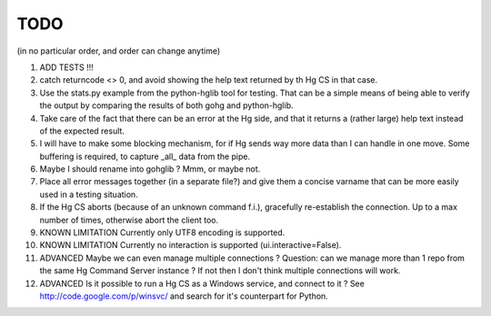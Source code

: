 TODO
****

(in no particular order, and order can change anytime)

1.  ADD TESTS !!!

#.  catch returncode <> 0, and avoid showing the help text returned by th Hg CS
    in that case.

#.  Use the stats.py example from the python-hglib tool for testing.
    That can be a simple means of being able to verify the output
    by comparing the results of both gohg and python-hglib.

#.  Take care of the fact that there can be an error at the Hg side, and that it
    returns a (rather large) help text instead of the expected result.

#.  I will have to make some blocking mechanism, for if Hg sends way more data than
    I can handle in one move. Some buffering is required, to capture _all_ data
    from the pipe.

#.  Maybe I should rename into gohglib ? Mmm, or maybe not.

#.  Place all error messages together (in a separate file?) and give them a
    concise varname that can be more easily used in a testing situation.

#.  If the Hg CS aborts (because of an unknown command f.i.), gracefully
    re-establish the connection. Up to a max number of times, otherwise
    abort the client too.

#.  KNOWN LIMITATION
    Currently only UTF8 encoding is supported.

#.  KNOWN LIMITATION
    Currently no interaction is supported (ui.interactive=False).

#.  ADVANCED
    Maybe we can even manage multiple connections ?
    Question: can we manage more than 1 repo from the same Hg Command Server
    instance ? If not then I don't think multiple connections will work.

#.  ADVANCED
    Is it possible to run a Hg CS as a Windows service, and connect to it ?
    See http://code.google.com/p/winsvc/ and search for it's counterpart for Python.
